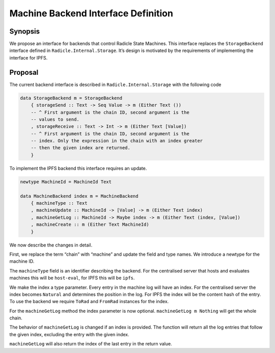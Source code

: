 Machine Backend Interface Definition
====================================

.. date:: 2018-12-11
.. reviewers::

   @jkarni
   @jameshaydon

Synopsis
--------

We propose an interface for backends that control Radicle State
Machines. This interface replaces the ``StorageBackend`` interface
defined in ``Radicle.Internal.Storage``. It’s design is motivated by
the requirements of implementing the interface for IPFS.

Proposal
--------

The current backend interface is described in
``Radicle.Internal.Storage`` with the following code

.. code-block:: haskell

  data StorageBackend m = StorageBackend
      { storageSend :: Text -> Seq Value -> m (Either Text ())
      -- ^ First argument is the chain ID, second argument is the
      -- values to send.
      , storageReceive :: Text -> Int -> m (Either Text [Value])
      -- ^ First argument is the chain ID, second argument is the
      -- index. Only the expression in the chain with an index greater
      -- then the given index are returned.
      }

To implement the IPFS backend this interface requires an update.

.. code-block:: haskell

  newtype MachineId = MachineId Text

  data MachineBackend index m = MachineBackend
      { machineType :: Text
      , machineUpdate :: MachineId -> [Value] -> m (Either Text index)
      , machineGetLog :: MachineId -> Maybe index -> m (Either Text (index, [Value])
      , machineCreate :: m (Either Text MachineId)
      }

We now describe the changes in detail.

First, we replace the term “chain” with “machine” and update the field
and type names. We introduce a newtype for the machine ID.

The ``machineType`` field is an identifier describing the backend. For
the centralised server that hosts and evaluates machines this will be
``host-eval``, for IPFS this will be ``ipfs``.

We make the index a type parameter. Every entry in the machine log will
have an index. For the centralised server the index becomes ``Natural``
and determines the position in the log. For IPFS the index will be the
content hash of the entry. To use the backend we require ``ToRad`` and
``FromRad`` instances for the index.

For the ``machineGetLog`` method the index parameter is now optional.
``machineGetLog m Nothing`` will get the whole chain.

The behavior of ``machineGetLog`` is changed if an index is provided.
The function will return all the log entries that follow the given
index, excluding the entry with the given index.

``machineGetLog`` will also return the index of the last entry in the
return value.

